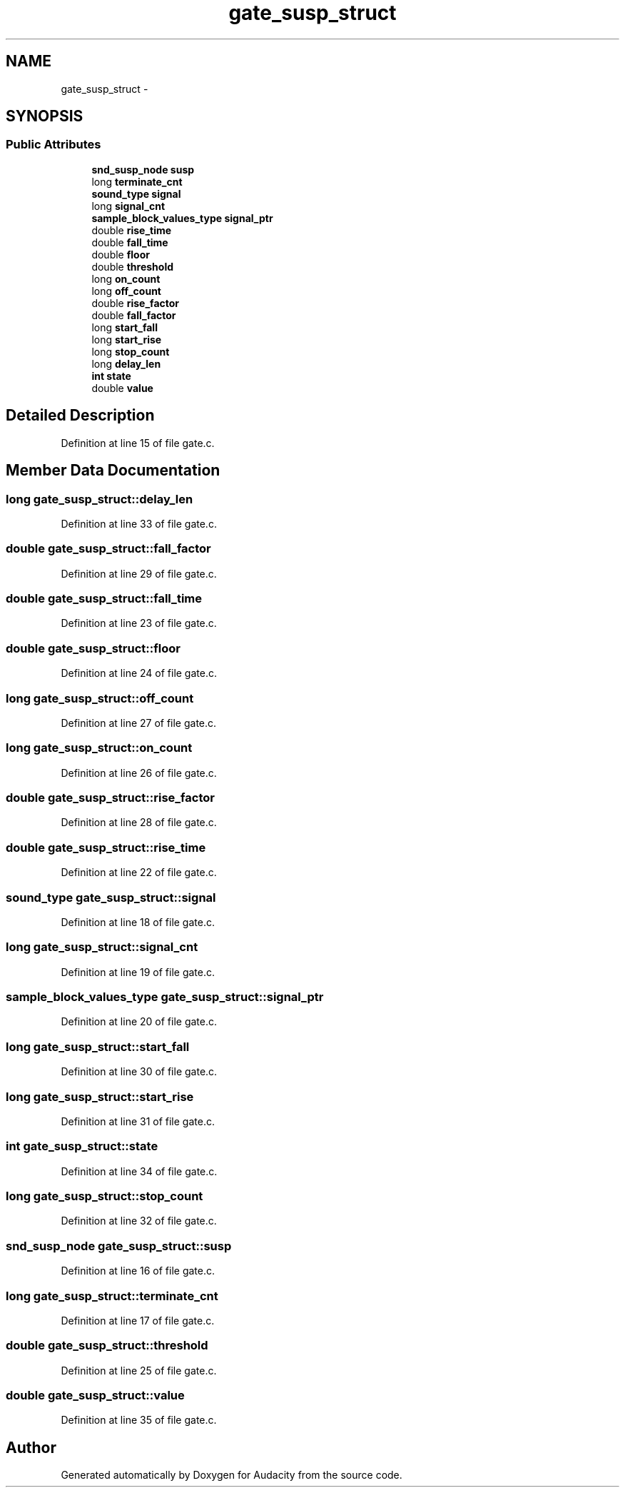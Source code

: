 .TH "gate_susp_struct" 3 "Thu Apr 28 2016" "Audacity" \" -*- nroff -*-
.ad l
.nh
.SH NAME
gate_susp_struct \- 
.SH SYNOPSIS
.br
.PP
.SS "Public Attributes"

.in +1c
.ti -1c
.RI "\fBsnd_susp_node\fP \fBsusp\fP"
.br
.ti -1c
.RI "long \fBterminate_cnt\fP"
.br
.ti -1c
.RI "\fBsound_type\fP \fBsignal\fP"
.br
.ti -1c
.RI "long \fBsignal_cnt\fP"
.br
.ti -1c
.RI "\fBsample_block_values_type\fP \fBsignal_ptr\fP"
.br
.ti -1c
.RI "double \fBrise_time\fP"
.br
.ti -1c
.RI "double \fBfall_time\fP"
.br
.ti -1c
.RI "double \fBfloor\fP"
.br
.ti -1c
.RI "double \fBthreshold\fP"
.br
.ti -1c
.RI "long \fBon_count\fP"
.br
.ti -1c
.RI "long \fBoff_count\fP"
.br
.ti -1c
.RI "double \fBrise_factor\fP"
.br
.ti -1c
.RI "double \fBfall_factor\fP"
.br
.ti -1c
.RI "long \fBstart_fall\fP"
.br
.ti -1c
.RI "long \fBstart_rise\fP"
.br
.ti -1c
.RI "long \fBstop_count\fP"
.br
.ti -1c
.RI "long \fBdelay_len\fP"
.br
.ti -1c
.RI "\fBint\fP \fBstate\fP"
.br
.ti -1c
.RI "double \fBvalue\fP"
.br
.in -1c
.SH "Detailed Description"
.PP 
Definition at line 15 of file gate\&.c\&.
.SH "Member Data Documentation"
.PP 
.SS "long gate_susp_struct::delay_len"

.PP
Definition at line 33 of file gate\&.c\&.
.SS "double gate_susp_struct::fall_factor"

.PP
Definition at line 29 of file gate\&.c\&.
.SS "double gate_susp_struct::fall_time"

.PP
Definition at line 23 of file gate\&.c\&.
.SS "double gate_susp_struct::floor"

.PP
Definition at line 24 of file gate\&.c\&.
.SS "long gate_susp_struct::off_count"

.PP
Definition at line 27 of file gate\&.c\&.
.SS "long gate_susp_struct::on_count"

.PP
Definition at line 26 of file gate\&.c\&.
.SS "double gate_susp_struct::rise_factor"

.PP
Definition at line 28 of file gate\&.c\&.
.SS "double gate_susp_struct::rise_time"

.PP
Definition at line 22 of file gate\&.c\&.
.SS "\fBsound_type\fP gate_susp_struct::signal"

.PP
Definition at line 18 of file gate\&.c\&.
.SS "long gate_susp_struct::signal_cnt"

.PP
Definition at line 19 of file gate\&.c\&.
.SS "\fBsample_block_values_type\fP gate_susp_struct::signal_ptr"

.PP
Definition at line 20 of file gate\&.c\&.
.SS "long gate_susp_struct::start_fall"

.PP
Definition at line 30 of file gate\&.c\&.
.SS "long gate_susp_struct::start_rise"

.PP
Definition at line 31 of file gate\&.c\&.
.SS "\fBint\fP gate_susp_struct::state"

.PP
Definition at line 34 of file gate\&.c\&.
.SS "long gate_susp_struct::stop_count"

.PP
Definition at line 32 of file gate\&.c\&.
.SS "\fBsnd_susp_node\fP gate_susp_struct::susp"

.PP
Definition at line 16 of file gate\&.c\&.
.SS "long gate_susp_struct::terminate_cnt"

.PP
Definition at line 17 of file gate\&.c\&.
.SS "double gate_susp_struct::threshold"

.PP
Definition at line 25 of file gate\&.c\&.
.SS "double gate_susp_struct::value"

.PP
Definition at line 35 of file gate\&.c\&.

.SH "Author"
.PP 
Generated automatically by Doxygen for Audacity from the source code\&.
